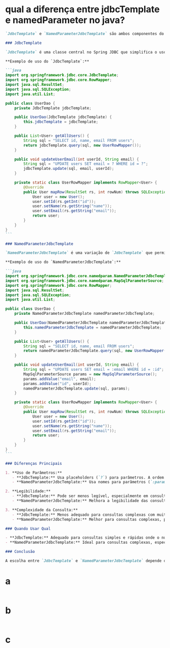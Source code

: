 * qual a diferença entre jdbcTemplate e namedParameter no java?
#+BEGIN_SRC markdown 
`JdbcTemplate` e `NamedParameterJdbcTemplate` são ambos componentes do Spring Framework que facilitam o trabalho com banco de dados JDBC. Embora compartilhem algumas funcionalidades, há diferenças importantes entre eles, especialmente na forma como lidam com parâmetros em consultas SQL.

### JdbcTemplate

`JdbcTemplate` é uma classe central no Spring JDBC que simplifica o uso do JDBC. Ele fornece métodos para executar consultas, atualizações e chamadas a procedimentos armazenados de forma simples e direta. No entanto, `JdbcTemplate` usa placeholders (`?`) para parâmetros nas consultas SQL, o que pode ser menos intuitivo ao lidar com consultas complexas ou com muitos parâmetros.

**Exemplo de uso do `JdbcTemplate`:**

```java
import org.springframework.jdbc.core.JdbcTemplate;
import org.springframework.jdbc.core.RowMapper;
import java.sql.ResultSet;
import java.sql.SQLException;
import java.util.List;

public class UserDao {
    private JdbcTemplate jdbcTemplate;

    public UserDao(JdbcTemplate jdbcTemplate) {
        this.jdbcTemplate = jdbcTemplate;
    }

    public List<User> getAllUsers() {
        String sql = "SELECT id, name, email FROM users";
        return jdbcTemplate.query(sql, new UserRowMapper());
    }

    public void updateUserEmail(int userId, String email) {
        String sql = "UPDATE users SET email = ? WHERE id = ?";
        jdbcTemplate.update(sql, email, userId);
    }

    private static class UserRowMapper implements RowMapper<User> {
        @Override
        public User mapRow(ResultSet rs, int rowNum) throws SQLException {
            User user = new User();
            user.setId(rs.getInt("id"));
            user.setName(rs.getString("name"));
            user.setEmail(rs.getString("email"));
            return user;
        }
    }
}
```

### NamedParameterJdbcTemplate

`NamedParameterJdbcTemplate` é uma variação de `JdbcTemplate` que permite usar nomes em vez de placeholders (`?`) para parâmetros em consultas SQL. Isso torna as consultas mais legíveis e menos propensas a erros, especialmente em consultas complexas com muitos parâmetros.

**Exemplo de uso do `NamedParameterJdbcTemplate`:**

```java
import org.springframework.jdbc.core.namedparam.NamedParameterJdbcTemplate;
import org.springframework.jdbc.core.namedparam.MapSqlParameterSource;
import org.springframework.jdbc.core.RowMapper;
import java.sql.ResultSet;
import java.sql.SQLException;
import java.util.List;

public class UserDao {
    private NamedParameterJdbcTemplate namedParameterJdbcTemplate;

    public UserDao(NamedParameterJdbcTemplate namedParameterJdbcTemplate) {
        this.namedParameterJdbcTemplate = namedParameterJdbcTemplate;
    }

    public List<User> getAllUsers() {
        String sql = "SELECT id, name, email FROM users";
        return namedParameterJdbcTemplate.query(sql, new UserRowMapper());
    }

    public void updateUserEmail(int userId, String email) {
        String sql = "UPDATE users SET email = :email WHERE id = :id";
        MapSqlParameterSource params = new MapSqlParameterSource();
        params.addValue("email", email);
        params.addValue("id", userId);
        namedParameterJdbcTemplate.update(sql, params);
    }

    private static class UserRowMapper implements RowMapper<User> {
        @Override
        public User mapRow(ResultSet rs, int rowNum) throws SQLException {
            User user = new User();
            user.setId(rs.getInt("id"));
            user.setName(rs.getString("name"));
            user.setEmail(rs.getString("email"));
            return user;
        }
    }
}
```

### Diferenças Principais

1. **Uso de Parâmetros:**
   - **JdbcTemplate:** Usa placeholders (`?`) para parâmetros. A ordem dos parâmetros é importante.
   - **NamedParameterJdbcTemplate:** Usa nomes para parâmetros (`:paramName`). A ordem dos parâmetros não importa, o que torna as consultas mais legíveis e menos propensas a erros.

2. **Legibilidade:**
   - **JdbcTemplate:** Pode ser menos legível, especialmente em consultas complexas com muitos parâmetros.
   - **NamedParameterJdbcTemplate:** Melhora a legibilidade das consultas SQL ao permitir o uso de nomes de parâmetros.

3. **Complexidade da Consulta:**
   - **JdbcTemplate:** Menos adequado para consultas complexas com muitos parâmetros.
   - **NamedParameterJdbcTemplate:** Melhor para consultas complexas, pois os nomes dos parâmetros ajudam a identificar facilmente cada valor.

### Quando Usar Qual

- **JdbcTemplate:** Adequado para consultas simples e rápidas onde o número de parâmetros é pequeno e a legibilidade não é um problema.
- **NamedParameterJdbcTemplate:** Ideal para consultas complexas, especialmente aquelas com muitos parâmetros, onde a legibilidade e a manutenção são importantes.

### Conclusão

A escolha entre `JdbcTemplate` e `NamedParameterJdbcTemplate` depende das necessidades específicas do seu projeto. Se você valoriza a legibilidade e tem consultas SQL complexas, `NamedParameterJdbcTemplate` é geralmente a melhor escolha. Para consultas mais simples, `JdbcTemplate` pode ser suficiente e mais direto de usar.
#+END_SRC
* a
#+BEGIN_SRC markdown 
#+END_SRC

* b
#+BEGIN_SRC markdown 
#+END_SRC
* c
#+BEGIN_SRC markdown 
#+END_SRC
